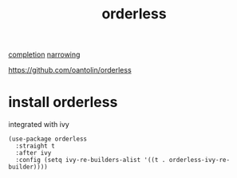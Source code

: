:PROPERTIES:
:ID:       C23DD0B5-0ADF-41E6-940F-5A6467F60A71
:END:
#+title: orderless

[[id:132D89BB-1EF4-4565-99D0-FE2F76200DF3][completion]] [[id:09B6EE5C-771A-4285-B84B-52C460271E94][narrowing]]

https://github.com/oantolin/orderless
* install orderless
integrated with ivy

#+BEGIN_SRC untangle :results silent
(use-package orderless
  :straight t
  :after ivy
  :config (setq ivy-re-builders-alist '((t . orderless-ivy-re-builder))))


#+END_SRC
